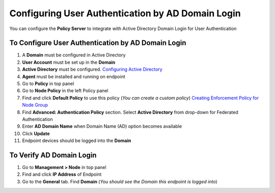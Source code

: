 Configuring User Authentication by AD Domain Login
==================================================

You can configure the **Policy Server** to integrate with Active Directory Domain Login for User Authentication

To Configure User Authentication by AD Domain Login
---------------------------------------------------

#. A **Domain** must be configured in Active Directory
#. **User Account** must be set up in the **Domain**
#. **Active Directory** must be configured. `Configuring Active Directory`_
#. **Agent** must be installed and running on endpoint
#. Go to **Policy** in top panel
#. Go to **Node Policy** in the left Policy panel
#. Find and click **Default Policy** to use this policy (*You can create a custom policy*) `Creating Enforcement Policy for Node Group`_
#. Find **Advanced: Authentication Policy** section. Select **Active Directory** from drop-down for Federated Authentication
#. Enter **AD Domain Name** when Domain Name (AD) option becomes available
#. Click **Update**
#. Endpoint devices should be logged into the **Domain**

To Verify AD Domain Login
-------------------------

#. Go to **Management > Node** in top panel
#. Find and click **IP Address** of Endpoint
#. Go to the **General** tab. Find **Domain** (*You should see the Domain this endpoint is logged into*)

.. _Configuring Active Directory: https://www.genians.com/docs/administrators-guide/?section=configuring-active-directory
.. _Creating Enforcement Policy for Node Group: https://www.genians.com/docs/administrators-guide/?section=creating-enforcement-policy-node-group
